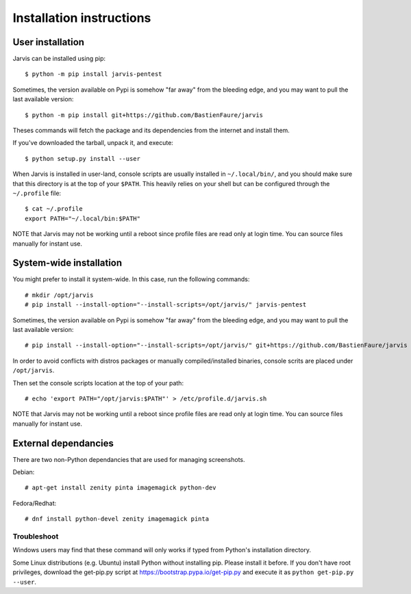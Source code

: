 =========================
Installation instructions
=========================

User installation
=================

Jarvis can be installed using pip::

    $ python -m pip install jarvis-pentest

Sometimes, the version available on Pypi is somehow "far away" from the bleeding edge, and you may want to pull the last available version::
    
    $ python -m pip install git+https://github.com/BastienFaure/jarvis
    
Theses commands will fetch the package and its dependencies from the internet and install them. 

If you've downloaded the tarball, unpack it, and execute::

    $ python setup.py install --user

When Jarvis is installed in user-land, console scripts are usually installed in ``~/.local/bin/``, and you should make sure that this directory is at the top of your ``$PATH``. This heavily relies on your shell but can be configured through the ``~/.profile`` file::

	$ cat ~/.profile
	export PATH="~/.local/bin:$PATH"

NOTE that Jarvis may not be working until a reboot since profile files are read only at login time. You can source files manually for instant use.

System-wide installation
========================

You might prefer to install it system-wide. In this case, run the following commands::

	# mkdir /opt/jarvis
	# pip install --install-option="--install-scripts=/opt/jarvis/" jarvis-pentest

Sometimes, the version available on Pypi is somehow "far away" from the bleeding edge, and you may want to pull the last available version::

	# pip install --install-option="--install-scripts=/opt/jarvis/" git+https://github.com/BastienFaure/jarvis

In order to avoid conflicts with distros packages or manually compiled/installed binaries, console scrits are placed under ``/opt/jarvis``.

Then set the console scripts location at the top of your path::

	# echo 'export PATH="/opt/jarvis:$PATH"' > /etc/profile.d/jarvis.sh

NOTE that Jarvis may not be working until a reboot since profile files are read only at login time. You can source files manually for instant use.

External dependancies
=====================

There are two non-Python dependancies that are used for managing screenshots.

Debian::

	# apt-get install zenity pinta imagemagick python-dev

Fedora/Redhat::

	# dnf install python-devel zenity imagemagick pinta
	


Troubleshoot
------------

Windows users may find that these command will only works if typed from Python's installation directory.

Some Linux distributions (e.g. Ubuntu) install Python without installing pip. Please install it before. If you don't have root privileges, download the get-pip.py script at https://bootstrap.pypa.io/get-pip.py and execute it as ``python get-pip.py --user``.
